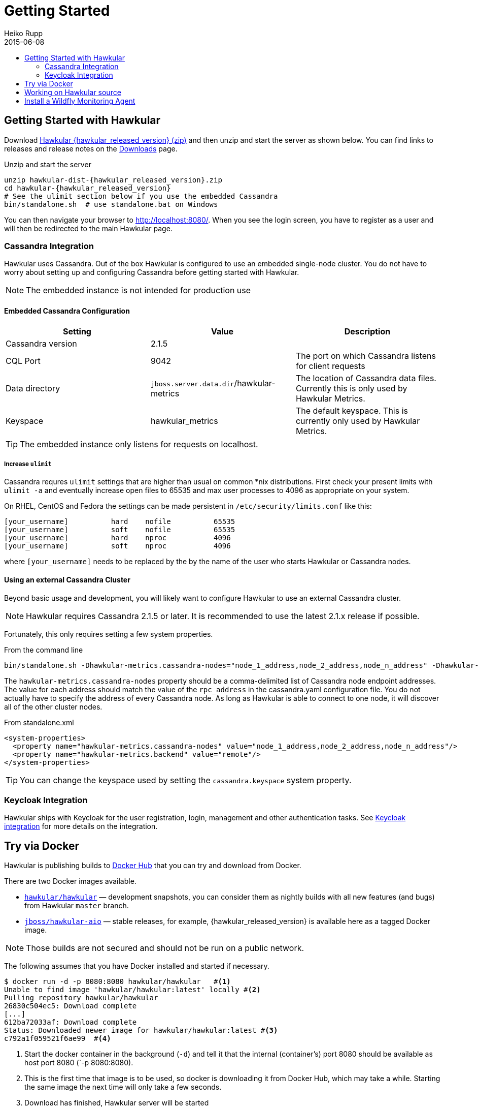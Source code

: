 = Getting Started
Heiko Rupp
2015-06-08
:description: How to get started with Hawkular
:jbake-type: page
:jbake-status: published
:icons: font
:toc: macro
:toc-title:

toc::[]

== Getting Started with Hawkular

Download
http://download.jboss.org/hawkular/hawkular/{hawkular_released_version}/hawkular-dist-{hawkular_released_version}.zip[Hawkular {hawkular_released_version} (zip)]
and then unzip and start the server as shown below. You can find links to releases and release notes on the
link:/downloads.html[Downloads] page.

.Unzip and start the server
[source,shell,subs="+attributes"]
----
unzip hawkular-dist-{hawkular_released_version}.zip
cd hawkular-{hawkular_released_version}
# See the ulimit section below if you use the embedded Cassandra
bin/standalone.sh  # use standalone.bat on Windows
----

You can then navigate your browser to http://localhost:8080/. When you see the login screen,
you have to register as a user and will then be redirected to the main Hawkular page.

=== Cassandra Integration
Hawkular uses Cassandra. Out of the box Hawkular is configured to use an embedded
single-node cluster. You do not have to worry about setting up and configuring
Cassandra before getting started with Hawkular.

NOTE: The embedded instance is not intended for production use

==== Embedded Cassandra Configuration
[options="header"]
|===========================
| Setting | Value | Description
| Cassandra version | 2.1.5 |
| CQL Port | 9042 | The port on which Cassandra listens for client requests
| Data directory | `jboss.server.data.dir`/hawkular-metrics | The location of Cassandra data files. Currently this is only used by Hawkular Metrics.
| Keyspace | hawkular_metrics | The default keyspace. This is currently only used by Hawkular Metrics.
|===========================

TIP: The embedded instance only listens for requests on localhost.

===== Increase `ulimit` 

Cassandra requres `ulimit` settings that are higher than usual on common *nix distributions. First check your present limits with `ulimit -a` and eventually increase open files to 65535 and max user processes to 4096 as appropriate on your system. 

On RHEL, CentOS and Fedora the settings can be made persistent in `/etc/security/limits.conf` like this:
----
[your_username]          hard    nofile          65535
[your_username]          soft    nofile          65535
[your_username]          hard    nproc           4096
[your_username]          soft    nproc           4096
----

where `[your_username]` needs to be replaced by the by the name of the user who starts Hawkular or Cassandra nodes.

==== Using an external Cassandra Cluster
Beyond basic usage and development, you will likely want to configure Hawkular
to use an external Cassandra cluster.

NOTE: Hawkular requires Cassandra 2.1.5 or later. It is recommended to use the
latest 2.1.x release if possible.

Fortunately, this only requires setting
a few system properties.

From the command line::
[source,shell]
----
bin/standalone.sh -Dhawkular-metrics.cassandra-nodes="node_1_address,node_2_address,node_n_address" -Dhawkular-metrics.backend=remote
----

The `hawkular-metrics.cassandra-nodes` property should be a comma-delimited list
of Cassandra node endpoint addresses. The value for each address should match the
value of the `rpc_address` in the cassandra.yaml configuration file. You do not
actually have to specify the address of every Cassandra node. As long as Hawkular
is able to connect to one node, it will discover all of the other cluster nodes.

From standalone.xml::
[source,xml]
----
<system-properties>
  <property name="hawkular-metrics.cassandra-nodes" value="node_1_address,node_2_address,node_n_address"/>
  <property name="hawkular-metrics.backend" value="remote"/>
</system-properties>
----

TIP: You can change the keyspace used by setting the `cassandra.keyspace` system property.

=== Keycloak Integration

Hawkular ships with Keycloak for the user registration, login, management and other authentication tasks. See
link:keycloak.html[Keycloak integration] for more details on the integration.

== Try via Docker

Hawkular is publishing builds to https://registry.hub.docker.com/u/hawkular/hawkular/[Docker Hub] that you can try
and download from Docker.

There are two Docker images available.

* https://registry.hub.docker.com/u/hawkular/hawkular/[`hawkular/hawkular`] — development snapshots, you can consider them as nightly builds with all new features (and bugs) from Hawkular `master` branch.
* https://registry.hub.docker.com/u/jboss/hawkular-aio/[`jboss/hawkular-aio`] — stable releases, for example, {hawkular_released_version} is available here as a tagged Docker image.

NOTE: Those builds are not secured and should not be run on a public network.

The following assumes that you have Docker installed and started if necessary.

[source, shell]
----
$ docker run -d -p 8080:8080 hawkular/hawkular   #<1>
Unable to find image 'hawkular/hawkular:latest' locally #<2>
Pulling repository hawkular/hawkular
26830c504ec5: Download complete
[...]
612ba72033af: Download complete
Status: Downloaded newer image for hawkular/hawkular:latest #<3>
c792a1f059521f6ae99  #<4>
----
<1> Start the docker container in the background (`-d`) and tell it that the internal (container's) port 8080 should be
available as host port 8080 (`-p 8080:8080).
<2> This is the first time that image is to be used, so docker is downloading it from Docker Hub, which may take a
while. Starting the same image the next time will only take a few seconds.
<3> Download has finished, Hawkular server will be started
<4> Hawkular server has started with a container id of `c792a1f0595`. This id will be different for each start.

Now as Docker is running the container and you can reach the Hawkular UI at http://localhost:8080/  ( If you are
running docker on OS/X via boot2docker, you need to use the IP address that is stored in the `DOCKER_HOST`
environment variable instead of `localhost`.)

When you are done, you can shut down the container via

[source,shell]
----
$ docker stop c792a1f0595  #<1>
----
<1> Container id that was emitted above

To upgrade to a newer build just run

[source,shell]
----
$ docker pull hawkular/hawkular:latest  #<1>
Pulling repository hawkular/hawkular
26830c504ec5: Download complete
511136ea3c5a: Download complete
[...]
612ba72033af: Download complete
Status: Image is up to date for hawkular/hawkular:latest #<2>
----
<1> We ask for the latest build
<2> In this case the local one was already the latest, so we are good here.


== Working on Hawkular source

If you are interested in hacking on Hawkular, or building it from source, then check out
link:/docs/dev/development.html[Development resources]

== Install a Wildfly Monitoring Agent

If you wish to monitor a WildFly instance,  you can do so with the following steps:

* Download the WildFly module from http://download.jboss.org/hawkular/wildfly-monitor/0.4.1/hawkular-monitor-0.4.1-module.zip[here].
* Unzip the file inside the `modules/system/layers/base` directory of your Hawkular instance
* In the `standalone/configuration/standalone.xml` file of your Hawkular instance, add the Hawkular Monitor Agent
extension in the `<extensions>` section:

[source,xml]
----
<extension module="org.hawkular.agent.monitor"/>
----
* In the `standalone/configuration/standalone.xml` file of your Hawkular instance, add the Hawkular Monitor Agent subsystem declaration
in the `profile>` section. Note that you must set your Hawkular credentials in the username and password attributes
(in other words, replace SET_ME with their true values for your Hawkular system):

[source,xml]
----
<subsystem apiJndiName="java:global/hawkular/agent/monitor/api" numMetricSchedulerThreads="3" numAvailSchedule
rThreads="3" enabled="${hawkular.agent.enabled:true}" xmlns="urn:org.hawkular.agent.monitor:monitor:1.0">
    <diagnostics enabled="true" reportTo="LOG" interval="1" timeUnits="minutes"/>
    <storage-adapter type="HAWKULAR" username=""SET_ME" password="SET_ME"  <!--1-->
    <metric-set-dmr name="WildFly Memory Metrics" enabled="true">
        <metric-dmr name="Heap Used" interval="30" timeUnits="seconds" metricUnits="bytes" path="/core-service
=platform-mbean/type=memory" attribute="heap-memory-usage#used"/>
        <metric-dmr name="Heap Committed" interval="1" timeUnits="minutes" path="/core-service=platform-mbean/
type=memory" attribute="heap-memory-usage#committed"/>
        <metric-dmr name="Heap Max" interval="1" timeUnits="minutes" path="/core-service=platform-mbean/type=m
emory" attribute="heap-memory-usage#max"/>
        <metric-dmr name="NonHeap Used" interval="30" timeUnits="seconds" path="/core-service=platform-mbean/t
ype=memory" attribute="non-heap-memory-usage#used"/>
        <metric-dmr name="NonHeap Committed" interval="1" timeUnits="minutes" path="/core-service=platform-mbe
an/type=memory" attribute="non-heap-memory-usage#committed"/>
        <metric-dmr name="Accumulated GC Duration" metricType="counter" interval="1" timeUnits="minutes" path=
"/core-service=platform-mbean/type=garbage-collector/name=*" attribute="collection-time"/>
    </metric-set-dmr>
    <metric-set-dmr name="WildFly Threading Metrics" enabled="true">
        <metric-dmr name="Thread Count" interval="2" timeUnits="minutes" metricUnits="none" path="/core-servic
e=platform-mbean/type=threading" attribute="thread-count"/>
    </metric-set-dmr>
    <metric-set-dmr name="WildFly Aggregated Web Metrics" enabled="true">
        <metric-dmr name="Aggregated Active Web Sessions" interval="1" timeUnits="minutes" path="/deployment=*
/subsystem=undertow" attribute="active-sessions"/>
        <metric-dmr name="Aggregated Max Active Web Sessions" interval="1" timeUnits="minutes" path="/deployme
nt=*/subsystem=undertow" attribute="max-active-sessions"/>
        <metric-dmr name="Aggregated Expired Web Sessions" metricType="counter" interval="1" timeUnits="minute
s" path="/deployment=*/subsystem=undertow" attribute="expired-sessions"/>
        <metric-dmr name="Aggregated Rejected Web Sessions" metricType="counter" interval="1" timeUnits="minut
es" path="/deployment=*/subsystem=undertow" attribute="rejected-sessions"/>
        <metric-dmr name="Aggregated Servlet Request Time" metricType="counter" interval="1" timeUnits="minute
s" path="/deployment=*/subsystem=undertow/servlet=*" attribute="total-request-time"/>
        <metric-dmr name="Aggregated Servlet Request Count" metricType="counter" interval="1" timeUnits="minut
es" path="/deployment=*/subsystem=undertow/servlet=*" attribute="request-count"/>
    </metric-set-dmr>
    <metric-set-dmr name="Undertow Metrics" enabled="true">
        <metric-dmr name="Active Sessions" interval="2" timeUnits="minutes" path="/subsystem=undertow" attribu
te="active-sessions"/>
        <metric-dmr name="Sessions Created" metricType="counter" interval="2" timeUnits="minutes" path="/subsy
stem=undertow" attribute="sessions-created"/>
        <metric-dmr name="Expired Sessions" metricType="counter" interval="2" timeUnits="minutes" path="/subsy
stem=undertow" attribute="expired-sessions"/>
        <metric-dmr name="Rejected Sessions" metricType="counter" interval="2" timeUnits="minutes" path="/subs
ystem=undertow" attribute="rejected-sessions"/>
        <metric-dmr name="Max Active Sessions" interval="2" timeUnits="minutes" path="/subsystem=undertow" att
ribute="max-active-sessions"/>
    </metric-set-dmr>
    <metric-set-dmr name="Servlet Metrics" enabled="true">
        <metric-dmr name="Max Request Time" interval="5" timeUnits="minutes" metricUnits="milliseconds" path="
/" attribute="max-request-time"/>
        <metric-dmr name="Min Request Time" interval="5" timeUnits="minutes" path="/" attribute="min-request-t
ime"/>
        <metric-dmr name="Total Request Time" metricType="counter" interval="5" timeUnits="minutes" path="/" a
ttribute="total-request-time"/>
        <metric-dmr name="Request Count" metricType="counter" interval="5" timeUnits="minutes" path="/" attrib
ute="request-count"/>
    </metric-set-dmr>
    <metric-set-dmr name="Singleton EJB Metrics" enabled="true">
        <metric-dmr name="Execution Time" interval="5" timeUnits="minutes" path="/" attribute="execution-time"
/>
        <metric-dmr name="Invocations" metricType="counter" interval="5" timeUnits="minutes" path="/" attribut
e="invocations"/>
        <metric-dmr name="Peak Concurrent Invocations" interval="5" timeUnits="minutes" path="/" attribute="pe
ak-concurrent-invocations"/>
        <metric-dmr name="Wait Time" interval="5" timeUnits="minutes" path="/" attribute="wait-time"/>
    </metric-set-dmr>
    <metric-set-dmr name="Message Driven EJB Metrics" enabled="true">
        <metric-dmr name="Execution Time" interval="5" timeUnits="minutes" path="/" attribute="execution-time"
/>
        <metric-dmr name="Invocations" metricType="counter" interval="5" timeUnits="minutes" path="/" attribut
e="invocations"/>
        <metric-dmr name="Peak Concurrent Invocations" interval="5" timeUnits="minutes" path="/" attribute="pe
ak-concurrent-invocations"/>
        <metric-dmr name="Wait Time" interval="5" timeUnits="minutes" path="/" attribute="wait-time"/>
        <metric-dmr name="Pool Available Count" interval="5" timeUnits="minutes" path="/" attribute="pool-avai
lable-count"/>
        <metric-dmr name="Pool Create Count" interval="5" timeUnits="minutes" path="/" attribute="pool-create-
count"/>
        <metric-dmr name="Pool Current Size" interval="5" timeUnits="minutes" path="/" attribute="pool-current
-size"/>
        <metric-dmr name="Pool Max Size" interval="5" timeUnits="minutes" path="/" attribute="pool-max-size"/>
        <metric-dmr name="Pool Remove Count" interval="5" timeUnits="minutes" path="/" attribute="pool-remove-
count"/>
    </metric-set-dmr>
    <metric-set-dmr name="Stateless Session EJB Metrics" enabled="true">
        <metric-dmr name="Execution Time" interval="5" timeUnits="minutes" path="/" attribute="execution-time"
/>
        <metric-dmr name="Invocations" metricType="counter" interval="5" timeUnits="minutes" path="/" attribut
e="invocations"/>
        <metric-dmr name="Peak Concurrent Invocations" interval="5" timeUnits="minutes" path="/" attribute="pe
ak-concurrent-invocations"/>
        <metric-dmr name="Wait Time" interval="5" timeUnits="minutes" path="/" attribute="wait-time"/>
        <metric-dmr name="Pool Availabile Count" interval="5" timeUnits="minutes" path="/" attribute="pool-ava
ilable-count"/>
        <metric-dmr name="Pool Create Count" interval="5" timeUnits="minutes" path="/" attribute="pool-create-
count"/>
        <metric-dmr name="Pool Current Size" interval="5" timeUnits="minutes" path="/" attribute="pool-current
-size"/>
        <metric-dmr name="Pool Max Size" interval="5" timeUnits="minutes" path="/" attribute="pool-max-size"/>
        <metric-dmr name="Pool Remove Count" interval="5" timeUnits="minutes" path="/" attribute="pool-remove-
count"/>
    </metric-set-dmr>
    <metric-set-dmr name="Datasource JDBC Metrics" enabled="true">
        <metric-dmr name="Prepared Statement Cache Access Count" interval="10" timeUnits="minutes" path="/stat
istics=jdbc" attribute="PreparedStatementCacheAccessCount"/>
        <metric-dmr name="Prepared Statement Cache Add Count" interval="10" timeUnits="minutes" path="/statist
ics=jdbc" attribute="PreparedStatementCacheAddCount"/>
        <metric-dmr name="Prepared Statement Cache Current Size" interval="10" timeUnits="minutes" path="/stat
istics=jdbc" attribute="PreparedStatementCacheCurrentSize"/>
        <metric-dmr name="Prepared Statement Cache Delete Count" interval="10" timeUnits="minutes" path="/stat
istics=jdbc" attribute="PreparedStatementCacheDeleteCount"/>
        <metric-dmr name="Prepared Statement Cache Hit Count" interval="10" timeUnits="minutes" path="/statist
ics=jdbc" attribute="PreparedStatementCacheHitCount"/>
        <metric-dmr name="Prepared Statement Cache Miss Count" interval="10" timeUnits="minutes" path="/statis
tics=jdbc" attribute="PreparedStatementCacheMissCount"/>
    </metric-set-dmr>
    <metric-set-dmr name="Datasource Pool Metrics" enabled="true">
        <metric-dmr name="Active Count" interval="10" timeUnits="minutes" path="/statistics=pool" attribute="A
ctiveCount"/>
        <metric-dmr name="Available Count" interval="1" timeUnits="minutes" path="/statistics=pool" attribute=
"AvailableCount"/>
        <metric-dmr name="Average Blocking Time" interval="1" timeUnits="minutes" path="/statistics=pool" attr
ibute="AverageBlockingTime"/>
        <metric-dmr name="Average Creation Time" interval="1" timeUnits="minutes" path="/statistics=pool" attr
ibute="AverageCreationTime"/>
        <metric-dmr name="Average Get Time" interval="1" timeUnits="minutes" path="/statistics=pool" attribute
="AverageGetTime"/>
        <metric-dmr name="Blocking Failure Count" interval="10" timeUnits="minutes" path="/statistics=pool" at
tribute="BlockingFailureCount"/>
        <metric-dmr name="Created Count" interval="10" timeUnits="minutes" path="/statistics=pool" attribute="
CreatedCount"/>
        <metric-dmr name="Destroyed Count" interval="10" timeUnits="minutes" path="/statistics=pool" attribute
="DestroyedCount"/>
        <metric-dmr name="Idle Count" interval="10" timeUnits="minutes" path="/statistics=pool" attribute="Idl
eCount"/>
        <metric-dmr name="In Use Count" interval="1" timeUnits="minutes" path="/statistics=pool" attribute="In
UseCount"/>
        <metric-dmr name="Max Creation Time" interval="10" timeUnits="minutes" path="/statistics=pool" attribu
te="MaxCreationTime"/>
        <metric-dmr name="Max Get Time" interval="10" timeUnits="minutes" path="/statistics=pool" attribute="M
axGetTime"/>
        <metric-dmr name="Max Used Count" interval="10" timeUnits="minutes" path="/statistics=pool" attribute=
"MaxUsedCount"/>
        <metric-dmr name="Max Wait Count" interval="10" timeUnits="minutes" path="/statistics=pool" attribute=
"MaxWaitCount"/>
        <metric-dmr name="Max Wait Time" interval="10" timeUnits="minutes" path="/statistics=pool" attribute="
MaxWaitTime"/>
        <metric-dmr name="Timed Out" interval="1" timeUnits="minutes" path="/statistics=pool" attribute="Timed
Out"/>
        <metric-dmr name="Total Blocking Time" interval="10" timeUnits="minutes" path="/statistics=pool" attri
bute="TotalBlockingTime"/>
        <metric-dmr name="Total Creation Time" interval="10" timeUnits="minutes" path="/statistics=pool" attri
bute="TotalCreationTime"/>
        <metric-dmr name="Total Get Time" interval="10" timeUnits="minutes" path="/statistics=pool" attribute=
"TotalGetTime"/>
        <metric-dmr name="Wait Count" interval="10" timeUnits="minutes" path="/statistics=pool" attribute="Wai
tCount"/>
    </metric-set-dmr>
    <metric-set-dmr name="Transactions Metrics" enabled="true">
        <metric-dmr name="Number of Aborted Transactions" metricType="counter" interval="10" timeUnits="minute
s" path="/" attribute="number-of-aborted-transactions"/>
        <metric-dmr name="Number of Application Rollbacks" metricType="counter" interval="10" timeUnits="minut
es" path="/" attribute="number-of-application-rollbacks"/>
        <metric-dmr name="Number of Committed Transactions" metricType="counter" interval="10" timeUnits="minu
tes" path="/" attribute="number-of-committed-transactions"/>
        <metric-dmr name="Number of Heuristics" metricType="counter" interval="10" timeUnits="minutes" path="/
" attribute="number-of-heuristics"/>
        <metric-dmr name="Number of In-Flight Transactions" interval="10" timeUnits="minutes" path="/" attribu
te="number-of-inflight-transactions"/>
        <metric-dmr name="Number of Nested Transactions" interval="10" timeUnits="minutes" path="/" attribute=
"number-of-nested-transactions"/>
        <metric-dmr name="Number of Resource Rollbacks" metricType="counter" interval="10" timeUnits="minutes"
path="/" attribute="number-of-resource-rollbacks"/>
        <metric-dmr name="Number of Timed Out Transactions" metricType="counter" interval="10" timeUnits="minu
tes" path="/" attribute="number-of-timed-out-transactions"/>
        <metric-dmr name="Number of Transactions" interval="10" timeUnits="minutes" path="/" attribute="number
-of-transactions"/>
    </metric-set-dmr>
    <avail-set-dmr name="Server Availability" enabled="true">
        <avail-dmr name="App Server" interval="30" timeUnits="seconds" path="/" attribute="server-state" upReg
ex="run.*"/>
    </avail-set-dmr>
    <avail-set-dmr name="Deployment Status" enabled="true">
        <avail-dmr name="Deployment Status" interval="1" timeUnits="minutes" path="/" attribute="status" upReg
ex="OK"/>
    </avail-set-dmr>
    <resource-type-set-dmr name="Main" enabled="true">
        <resource-type-dmr name="WildFly Server" resourceNameTemplate="WildFly Server [%ManagedServerName] [${
jboss.node.name:localhost}]" path="/" metricSets="WildFly Memory Metrics,WildFly Threading Metrics,WildFly Aggregated 
Web Metrics" availSets="Server Availability">
            <resource-config-dmr name="Hostname" path="/core-service=server-environment" attribute="qualified-
host-name"/>
            <resource-config-dmr name="Version" attribute="release-version"/>
            <resource-config-dmr name="Bound Address" path="/socket-binding-group=standard-sockets/socket-bind
ing=http" attribute="bound-address"/>
        </resource-type-dmr>
    </resource-type-set-dmr>
    <resource-type-set-dmr name="Hawkular" enabled="true">
        <resource-type-dmr name="Bus Broker" resourceNameTemplate="Bus Broker" path="/subsystem=hawkular-bus-b
roker" parents="WildFly Server"/>
        <resource-type-dmr name="Monitor Agent" resourceNameTemplate="Monitor Agent" path="/subsystem=hawkular
-monitor" parents="WildFly Server">
            <operation-dmr name="Status" operationName="status" path="/"/>
        </resource-type-dmr>
    </resource-type-set-dmr>
    <resource-type-set-dmr name="Deployment" enabled="true">
        <resource-type-dmr name="Deployment" resourceNameTemplate="Deployment [%2]" path="/deployment=*" paren
ts="WildFly Server" metricSets="Undertow Metrics" availSets="Deployment Status">
            <operation-dmr name="Deploy" operationName="deploy" path="/"/>
            <operation-dmr name="Redeploy" operationName="redeploy" path="/"/>
            <operation-dmr name="Remove" operationName="remove" path="/"/>
            <operation-dmr name="Undeploy" operationName="undeploy" path="/"/>
        </resource-type-dmr>
        <resource-type-dmr name="SubDeployment" resourceNameTemplate="SubDeployment [%-]" path="/subdeployment
=*" parents="Deployment" metricSets="Undertow Metrics"/>
    </resource-type-set-dmr>
    <resource-type-set-dmr name="Web Component" enabled="true">
        <resource-type-dmr name="Servlet" resourceNameTemplate="Servlet [%-]" path="/subsystem=undertow/servle
t=*" parents="Deployment,SubDeployment" metricSets="Servlet Metrics"/>
    </resource-type-set-dmr>
    <resource-type-set-dmr name="EJB" enabled="true">
        <resource-type-dmr name="Singleton EJB" resourceNameTemplate="Singleton EJB [%-]" path="/subsystem=ejb
3/singleton-bean=*" parents="Deployment,SubDeployment" metricSets="Singleton EJB Metrics"/>
        <resource-type-dmr name="Message Driven EJB" resourceNameTemplate="Message Driven EJB [%-]" path="/sub
system=ejb3/message-driven-bean=*" parents="Deployment,SubDeployment" metricSets="Message Driven EJB Metrics"/>
        <resource-type-dmr name="Stateless Session EJB" resourceNameTemplate="Stateless Session EJB [%-]" path
="/subsystem=ejb3/stateless-session-bean=*" parents="Deployment,SubDeployment" metricSets="Stateless Session EJB Metri
cs"/>
    </resource-type-set-dmr>
    <resource-type-set-dmr name="Datasource" enabled="true">
        <resource-type-dmr name="Datasource" resourceNameTemplate="Datasource [%-]" path="/subsystem=datasourc
es/data-source=*" parents="WildFly Server" metricSets="Datasource Pool Metrics,Datasource JDBC Metrics"/>
    </resource-type-set-dmr>
    <resource-type-set-dmr name="Transaction Manager" enabled="true">
        <resource-type-dmr name="Transaction Manager" resourceNameTemplate="Transaction Manager" path="/subsys
tem=transactions" parents="WildFly Server" metricSets="Transactions Metrics"/>
    </resource-type-set-dmr>
    <managed-servers>
        <local-dmr name="Local Server" enabled="true" resourceTypeSets="Main,Deployment,Web Component,EJB,Datasource,
Transaction Manager,Hawkular"/>  <!--2-->
        <remote-dmr name="Another Remote Server" enabled="false" host="localhost" port="9990" username="adminU
ser" password="adminPass" resourceTypeSets="Main,Deployment,Web Component,EJB,Datasource,Transaction Manager"/> <!--3-->
    </managed-servers>
</subsystem>
----
<1> You need to provide username/password for one Hawkular user. The app server will only show for this user.
<2> Change 'Local Server' to some *unique* value among your managed machines.
<3> Optional A single WildFly instance can manage multiple remote WildFly server, in that case you need to enable the remote-dmr section and specify username and password of a management user of the remote server.


* In the `standalone/configuration/standalone.xml` file of your Hawkular instance, add an outbound socket binding
`<socket-binding-group>` that points to your running Hawkular server instance:

[source,xml]
----
<outbound-socket-binding name="hawkular">
  <remote-destination
     host="your-hawkular-server-hostname"   <--1-->
     port="8080" />
</outbound-socket-binding>
----
<1> Adjust this value
